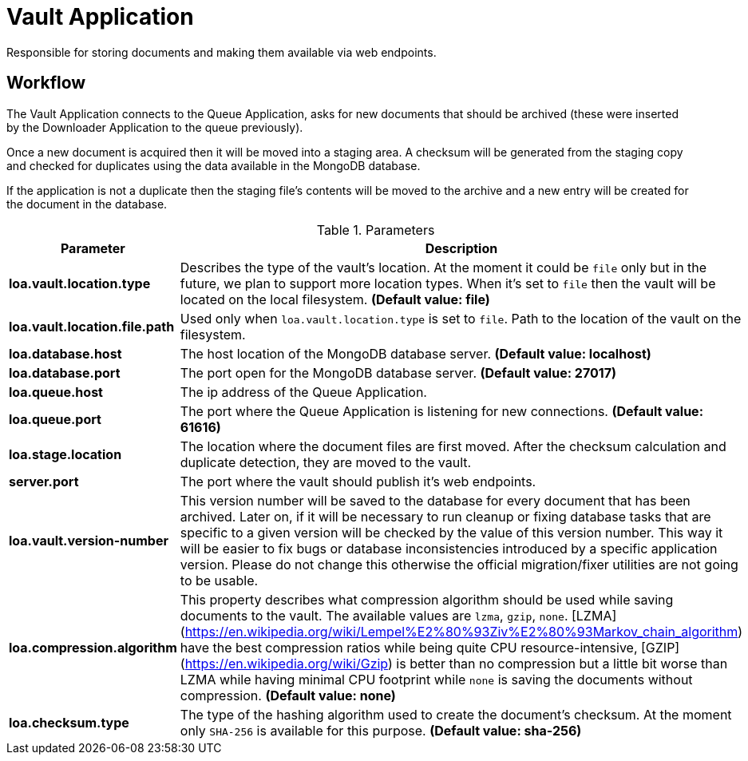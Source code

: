 = Vault Application

Responsible for storing documents and making them available via web endpoints.

== Workflow

The Vault Application connects to the Queue Application, asks for new documents that should be archived (these were inserted by the Downloader Application to the queue previously).

Once a new document is acquired then it will be moved into a staging area. A checksum will be generated from the staging copy and checked for duplicates using the data available in the MongoDB database.

If the application is not a duplicate then the staging file's contents will be moved to the archive and a new entry will be created for the document in the database.

.Parameters
|===
| Parameter | Description

| **loa.vault.location.type**
| Describes the type of the vault's location. At the moment it could be `file` only but in the future, we plan to support more location types. When it's set to `file` then the vault will be located on the local filesystem. *(Default value: file)*

| **loa.vault.location.file.path**
| Used only when `loa.vault.location.type` is set to `file`. Path to the location of the vault on the filesystem.

| **loa.database.host**
| The host location of the MongoDB database server. *(Default value: localhost)*

| **loa.database.port**
| The port open for the MongoDB database server. *(Default value: 27017)*

| **loa.queue.host**
| The ip address of the Queue Application.

| **loa.queue.port**
| The port where the Queue Application is listening for new connections. *(Default value: 61616)*

| **loa.stage.location**
| The location where the document files are first moved. After the checksum calculation and duplicate detection, they are moved to the vault.

| **server.port**
| The port where the vault should publish it's web endpoints.

| **loa.vault.version-number**
| This version number will be saved to the database for every document that has been archived. Later on, if it will be necessary to run cleanup or fixing database tasks that are specific to a given version will be checked by the value of this version number. This way it will be easier to fix bugs or database inconsistencies introduced by a specific application version. Please do not change this otherwise the official migration/fixer utilities are not going to be usable.

| **loa.compression.algorithm**
| This property describes what compression algorithm should be used while saving documents to the vault. The available values are `lzma`, `gzip`, `none`. [LZMA](https://en.wikipedia.org/wiki/Lempel%E2%80%93Ziv%E2%80%93Markov_chain_algorithm) have the best compression ratios while being quite CPU resource-intensive, [GZIP](https://en.wikipedia.org/wiki/Gzip) is better than no compression but a little bit worse than LZMA while having minimal CPU footprint while `none` is saving the documents without compression. *(Default value: none)*

| **loa.checksum.type**
| The type of the hashing algorithm used to create the document's checksum. At the moment only `SHA-256` is available for this purpose. *(Default value: sha-256)*
|===
